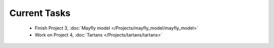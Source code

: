 
=============
Current Tasks
=============
 * Finish Project 3, :doc:`Mayfly model </Projects/mayfly_model/mayfly_model>`
 * Work on Project 4, :doc:`Tartans </Projects/tartans/tartans>`

..
    Comment:
    * Work on Project 10, :doc:`Wordle </Projects/wordle/wordle>`
